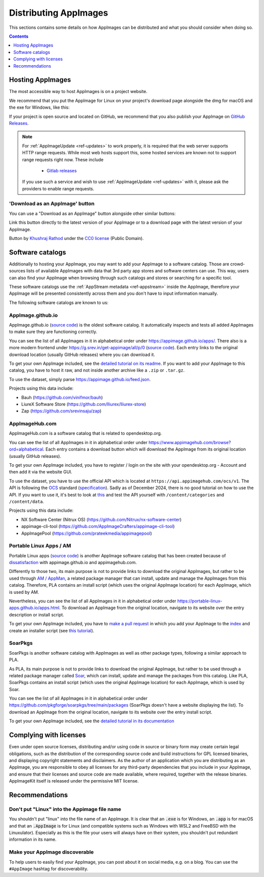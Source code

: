 Distributing AppImages
======================

This sections contains some details on how AppImages can be distributed and what you should consider when doing so.

.. contents:: Contents
   :local:
   :depth: 1


Hosting AppImages
-----------------

The most accessible way to host AppImages is on a project website.

We recommend that you put the AppImage for Linux on your project's download page alongside the dmg for macOS and the exe for Windows, like this:

.. image:: /_static/img/packaging-guide/release-page-screenshot.png
	:width: 80%
	:align: center
	:alt: Download page overview, showing Windows, MacOS, Linux and Source code downloads

If your project is open source and located on GitHub, we recommend that you also publish your AppImage on `GitHub Releases <https://help.github.com/en/articles/creating-releases/>`_.

.. note::
   For :ref:`AppImageUpdate <ref-updates>` to work properly, it is required that the web server supports HTTP range requests. While most web hosts support this, some hosted services are known not to support range requests right now. These include

      - `Gitlab releases <https://gitlab.com>`_

   If you use such a service and wish to use :ref:`AppImageUpdate <ref-updates>` with it, please ask the providers to enable range requests.

'Download as an AppImage' button
++++++++++++++++++++++++++++++++

You can use a "Download as an AppImage" button alongside other similar buttons:

.. image:: /_static/img/download-appimage-banner.svg
    :alt: Download as an AppImage

Link this button directly to the latest version of your AppImage or to a download page with the latest version of your AppImage.

Button by `Khushraj Rathod <https://github.com/Khushraj/>`__ under the `CC0 license <https://creativecommons.org/share-your-work/public-domain/cc0/>`_ (Public Domain).


.. _software-catalogs-dev:

Software catalogs
-----------------

Additionally to hosting your AppImage, you may want to add your AppImage to a software catalog. Those are crowd-sources lists of available AppImages with data that 3rd party app stores and software centers can use. This way, users can also find your AppImage when browsing through such catalogs and stores or searching for a specific tool.

These software catalogs use the :ref:`AppStream metadata <ref-appstream>` inside the AppImage, therefore your AppImage will be presented consistently across them and you don't have to input information manually.

The following software catalogs are known to us:


AppImage.github.io
++++++++++++++++++

AppImage.github.io (`source code <https://github.com/AppImage/appimage.github.io>`_) is the oldest software catalog. It automatically inspects and tests all added AppImages to make sure they are functioning correctly.

You can see the list of all AppImages in it in alphabetical order under https://appimage.github.io/apps/. There also is a more modern frontend under https://g.srev.in/get-appimage/all/p/0 (`source code <https://github.com/srevinsaju/get-appimage>`_). Each entry links to the original download location (usually GitHub releases) where you can download it.

To get your own AppImage included, see the `detailed tutorial on its readme <https://github.com/AppImage/appimage.github.io?tab=readme-ov-file#how-to-submit-appimages-to-the-catalog>`_. If you want to add your AppImage to this catalog, you have to host it raw, and not inside another archive like a ``.zip`` or ``.tar.gz``.

To use the dataset, simply parse https://appimage.github.io/feed.json.

Projects using this data include:

* Bauh (https://github.com/vinifmor/bauh)
* LiureX Software Store (https://github.com/lliurex/lliurex-store)
* Zap (https://github.com/srevinsaju/zap)


AppImageHub.com
+++++++++++++++

AppImageHub.com is a software catalog that is related to opendesktop.org.

You can see the list of all AppImages in it in alphabetical order under https://www.appimagehub.com/browse?ord=alphabetical. Each entry contains a download button which will download the AppImage from its original location (usually GitHub releases).

To get your own AppImage included, you have to register / login on the site with your opendesktop.org - Account and then add it via the website GUI.

To use the dataset, you have to use the official API which is located at ``https://api.appimagehub.com/ocs/v1``. The API is following the `OCS <https://en.wikipedia.org/wiki/Open_Collaboration_Services>`_ standard (`specification <https://www.freedesktop.org/wiki/Specifications/open-collaboration-services/>`_). Sadly as of December 2024, there is no good tutorial on how to use the API. If you want to use it, it's best to look at `this <https://github.com/Nitrux/nx-software-center/blob/2be15522c039c0a1c73aa647433a8a16d1734259/src/stores/opendesktopstore.cpp>`_ and test the API yourself with ``/content/categories`` and ``/content/data``.

Projects using this data include:

* NX Software Center (Nitrux OS) (https://github.com/Nitrux/nx-software-center)
* appimage-cli-tool (https://github.com/AppImageCrafters/appimage-cli-tool)
* AppImagePool (https://github.com/prateekmedia/appimagepool)


Portable Linux Apps / AM
++++++++++++++++++++++++

Portable Linux apps (`source code <https://github.com/Portable-Linux-Apps/Portable-Linux-Apps.github.io>`_) is another AppImage software catalog that has been created because of `dissatisfaction <https://portable-linux-apps.github.io/#how-is-this-site-different-from-other-sites-that-list-appimage-packages>`_ with appimage.github.io and appimagehub.com.

Differently to those two, its main purpose is not to provide links to download the original AppImages, but rather to be used through `AM / AppMan <https://github.com/ivan-hc/AM>`_, a related package manager that can install, update and manage the AppImages from this catalog. Therefore, PLA contains an install script (which uses the original AppImage location) for each AppImage, which is used by AM.

Nevertheless, you can see the list of all AppImages in it in alphabetical order under https://portable-linux-apps.github.io/apps.html. To download an AppImage from the original location, navigate to its website over the entry description or install script.

To get your own AppImage included, you have to `make a pull request <https://github.com/ivan-hc/AM/pulls>`_ in which you add your AppImage to the `index <https://github.com/ivan-hc/AM/blob/main/programs/x86_64-apps>`_ and create an installer script (see `this tutorial <https://github.com/ivan-hc/AM/blob/main/docs/guides-and-tutorials/template.md>`_).


SoarPkgs
++++++++

SoarPkgs is another software catalog with AppImages as well as other package types, following a similar approach to PLA.

As PLA, its main purpose is not to provide links to download the original AppImage, but rather to be used through a related package manager called `Soar <https://github.com/pkgforge/soar>`_, which can install, update and manage the packages from this catalog. Like PLA, SoarPkgs contains an install script (which uses the original AppImage location) for each AppImage, which is used by Soar.

You can see the list of all AppImages in it in alphabetical order under https://github.com/pkgforge/soarpkgs/tree/main/packages (SoarPkgs doesn't have a website displaying the list). To download an AppImage from the original location, navigate to its website over the entry install script.

To get your own AppImage included, see the `detailed tutorial in its documentation <https://docs.pkgforge.dev/orgs/readme/projects/soarpkgs/package-request>`_


Complying with licenses
-----------------------

Even under open source licenses, distributing and/or using code in source or binary form may create certain legal obligations, such as the distribution of the corresponding source code and build instructions for GPL licensed binaries, and displaying copyright statements and disclaimers. As the author of an application which you are distributing as an AppImage, you are responsible to obey all licenses for any third-party dependencies that you include in your AppImage, and ensure that their licenses and source code are made available, where required, together with the release binaries. AppImageKit itself is released under the permissive MIT license.


Recommendations
---------------

Don't put "Linux" into the Appimage file name
++++++++++++++++++++++++++++++++++++++++++++++

You shouldn't put "linux" into the file name of an AppImage. It is clear that an :code:`.exe` is for Windows, an :code:`.app` is for macOS and that an :code:`.AppImage` is for Linux (and compatible systems such as Windows with WSL2 and FreeBSD with the Linuxulator). Especially as this is the file your users will always have on their system, you shouldn't put redundant information in its name.

Make your AppImage discoverable
+++++++++++++++++++++++++++++++

To help users to easily find your AppImage, you can post about it on social media, e.g. on a blog. You can use the ``#AppImage`` hashtag for discoverability.
